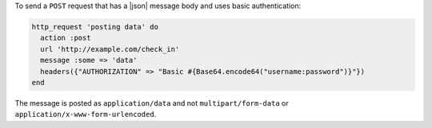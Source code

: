 .. This is an included how-to. 

To send a ``POST`` request that has a |json| message body and uses basic authentication:

.. code-block:: ruby

   http_request 'posting data' do
     action :post
     url 'http://example.com/check_in'
     message :some => 'data'
     headers({"AUTHORIZATION" => "Basic #{Base64.encode64("username:password")}"})
   end

The message is posted as ``application/data`` and not ``multipart/form-data`` or ``application/x-www-form-urlencoded``.

